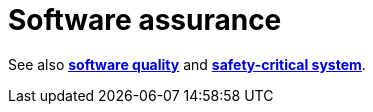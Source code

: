 = Software assurance

// TODO: https://en.wikipedia.org/wiki/Software_assurance

See also *link:./software-quality.adoc[software quality]* and *link:./safety-critical-system.adoc[safety-critical system]*.
